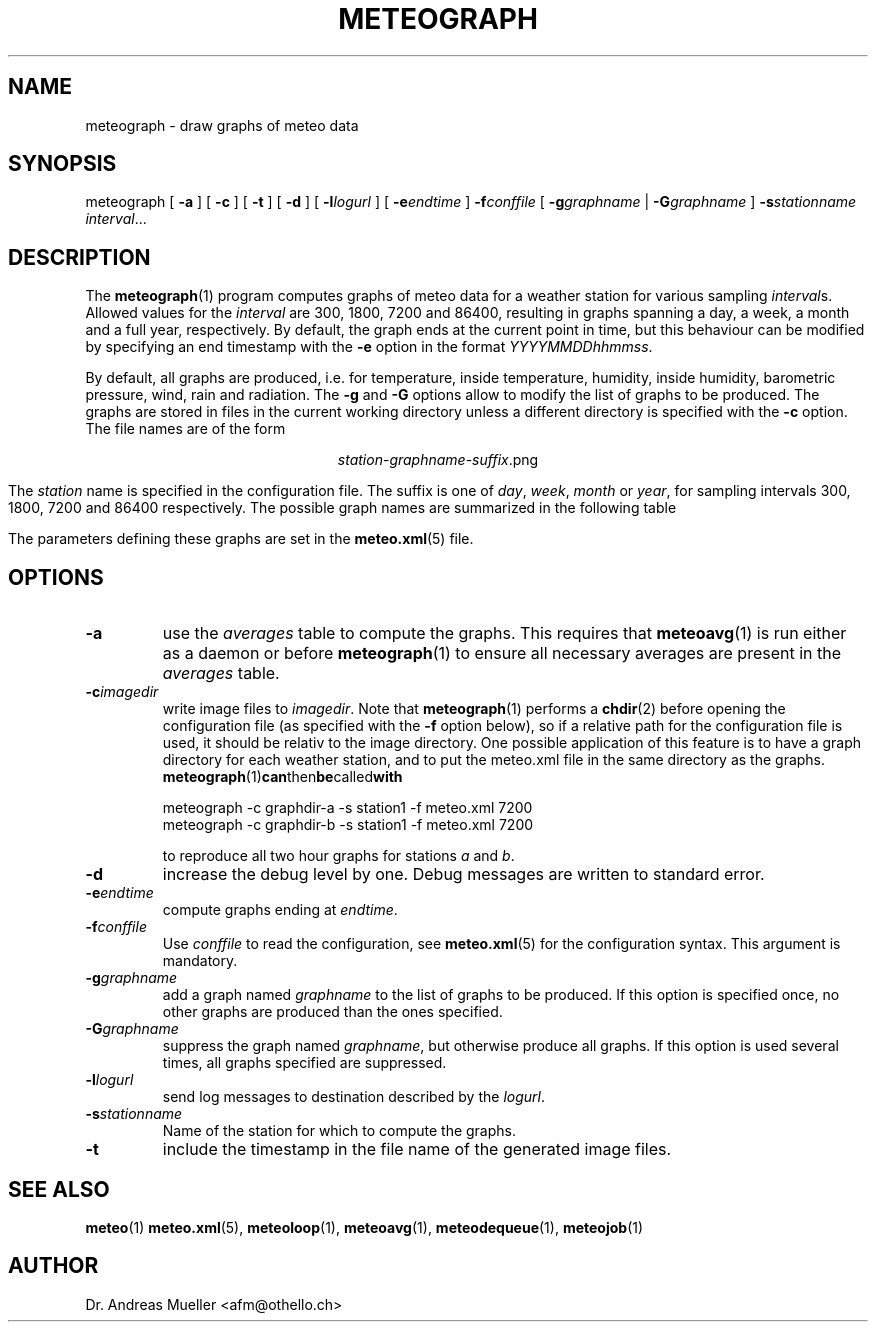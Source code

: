 .TH METEOGRAPH "1" "December 2001" "Meteo station tools" Othello
.SH NAME
meteograph \- draw graphs of meteo data
.SH SYNOPSIS
meteograph [
.B \-a
] [
.B \-c
] [
.B \-t
] [
.B \-d
] [
.BI \-l logurl
] [
.BI \-e endtime
]
.BI \-f conffile
[
.BI \-g graphname
|
.BI \-G graphname
]
.BI \-s stationname
.IR interval ...
.SH DESCRIPTION
The 
.BR meteograph (1)
program computes graphs of meteo data for a weather station for various
sampling
.IR interval s.
Allowed values for the
.I interval
are 300, 1800, 7200 and 86400, resulting in graphs spanning a day,
a week, a month and a full year, respectively.
By default, the graph ends at the current point in time, but this
behaviour can be modified by specifying an end timestamp with
the 
.B \-e
option in the format
.IR YYYYMMDDhhmmss .

By default, all graphs are produced, i.e. for temperature, inside
temperature, humidity, inside humidity,
barometric pressure, wind, rain and radiation.
The
.B \-g
and
.B \-G
options allow to modify the list of graphs to be produced.
The graphs are stored in files in the current working directory
unless a different directory is specified with the 
.B \-c
option. The file names are of the
form

.ce
.IR station - graphname - suffix .png

The
.I station
name is specified in the configuration file.
The suffix is one of
.IR day ,
.IR week ,
.I month
or
.IR year ,
for sampling intervals 300, 1800, 7200 and 86400 respectively.
The possible  graph names are summarized in the following  table

.TS
tab(&);
l l.
temperature&outside temperature
temperature_inside&inside temperature
humidity&humidity
humidity_inside&inside humidity
barometer&barometric pressure
wind&wind speed and direction
rain&rain total
radiation&solar and uv radiation
.TE

The parameters defining these graphs are set in the
.BR meteo.xml (5)
file.

.SH OPTIONS
.TP
.B \-a
use the 
.I averages
table to compute the graphs. This requires that 
.BR meteoavg (1)
is run either as a daemon or before
.BR meteograph (1)
to ensure all necessary averages are present in the
.I averages
table.
.TP
.BI \-c imagedir
write image files to 
.IR imagedir .
Note that 
.BR meteograph (1)
performs a
.BR chdir (2)
before opening the configuration file (as specified with the
.B \-f 
option below), so if a relative path for the configuration file
is used, it should be relativ to the image directory.
One possible application of this feature is to have a graph directory
for each weather station, and to put the meteo.xml
file in the same directory as the graphs. 
.BR meteograph (1) can then be called with

.nf
.ti +3
meteograph -c graphdir-a -s station1 -f meteo.xml 7200
.ti +3
meteograph -c graphdir-b -s station1 -f meteo.xml 7200
.fi

to reproduce all two hour graphs for stations
.I a
and
.IR b .
.TP
.B \-d
increase the debug level by one. Debug messages are written to standard
error.
.TP
.BI \-e endtime
compute graphs ending at
.IR endtime .
.TP
.BI \-f conffile
Use 
.I conffile
to read the configuration, see 
.BR meteo.xml (5)
for the configuration syntax. This argument is mandatory.
.TP
.BI \-g graphname
add a graph named
.I graphname
to the list of graphs to be produced. If this option is specified
once, no other graphs are produced than the ones specified.
.TP
.BI \-G graphname
suppress the graph named
.IR graphname ,
but otherwise produce all graphs.
If this option is used several times, all graphs specified are
suppressed.
.TP
.BI \-l logurl
send log messages to destination described by the 
.IR logurl .
.TP
.BI \-s stationname
Name of the station for which to compute the graphs.
.TP
.B \-t
include the timestamp in the file name of the generated image files.

.SH "SEE ALSO"
.BR meteo (1)
.BR meteo.xml (5),
.BR meteoloop (1),
.BR meteoavg (1),
.BR meteodequeue (1),
.BR meteojob (1)

.SH AUTHOR
Dr. Andreas Mueller <afm@othello.ch>
